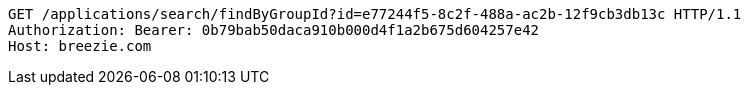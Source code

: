 [source,http,options="nowrap"]
----
GET /applications/search/findByGroupId?id=e77244f5-8c2f-488a-ac2b-12f9cb3db13c HTTP/1.1
Authorization: Bearer: 0b79bab50daca910b000d4f1a2b675d604257e42
Host: breezie.com

----
